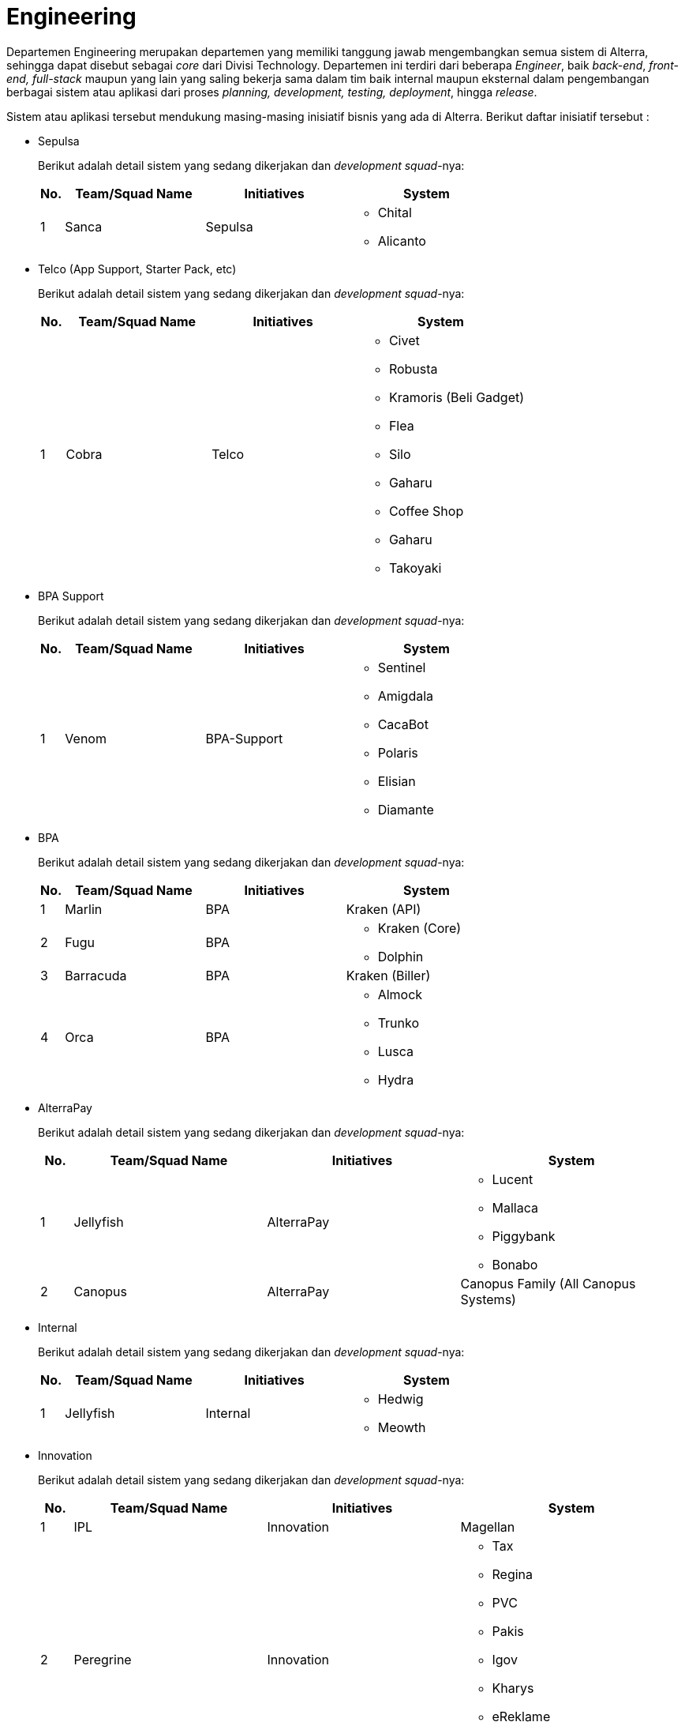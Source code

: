 = Engineering

Departemen Engineering merupakan departemen yang memiliki tanggung jawab mengembangkan semua sistem di Alterra, sehingga dapat disebut sebagai _core_ dari Divisi Technology. Departemen ini terdiri dari beberapa _Engineer_, baik _back-end_, _front-end, full-stack_ maupun yang lain yang saling bekerja sama dalam tim baik internal maupun eksternal dalam pengembangan berbagai sistem atau aplikasi dari proses _planning, development, testing, deployment_, hingga _release_.

Sistem atau aplikasi tersebut mendukung masing-masing inisiatif bisnis yang ada di Alterra. Berikut daftar inisiatif tersebut :

* Sepulsa
+
Berikut adalah detail sistem yang sedang dikerjakan dan _development squad_-nya:
+
[cols="5%,30%,30%,35%",frame=all, grid=all]
|===
^.^h| *No.* 
^.^h| *Team/Squad Name*
^.^h| *Initiatives* 
^.^h| *System* 

|1 
|Sanca 
|Sepulsa 
a|- Chital
- Alicanto

|===

* Telco (App Support, Starter Pack, etc)
+
Berikut adalah detail sistem yang sedang dikerjakan dan _development squad_-nya:
+
[cols="5%,30%,30%,35%",frame=all, grid=all]
|===
^.^h| *No.* 
^.^h| *Team/Squad Name*
^.^h| *Initiatives* 
^.^h| *System*  

|1 
|Cobra 
|Telco 
a|- Civet
- Robusta
- Kramoris (Beli Gadget)
- Flea
- Silo
- Gaharu
- Coffee Shop
- Gaharu
- Takoyaki
|===

* BPA Support
+
Berikut adalah detail sistem yang sedang dikerjakan dan _development squad_-nya:
+
[cols="5%,30%,30%,35%",frame=all, grid=all]
|===
^.^h| *No.* 
^.^h| *Team/Squad Name*
^.^h| *Initiatives* 
^.^h| *System* 

|1
|Venom
|BPA-Support
a|- Sentinel
- Amigdala
- CacaBot
- Polaris
- Elisian
- Diamante
|===

* BPA
+
Berikut adalah detail sistem yang sedang dikerjakan dan _development squad_-nya:
+
[cols="5%,30%,30%,35%",frame=all, grid=all]
|===
^.^h| *No.* 
^.^h| *Team/Squad Name*
^.^h| *Initiatives* 
^.^h| *System*  

|1
|Marlin
|BPA
|Kraken (API)

|2
|Fugu
|BPA
a|- Kraken (Core)
- Dolphin

|3
|Barracuda
|BPA
|Kraken (Biller)

|4
|Orca
|BPA
a|- Almock
- Trunko
- Lusca
- Hydra

|===

* AlterraPay
+
Berikut adalah detail sistem yang sedang dikerjakan dan _development squad_-nya:
+
[cols="5%,30%,30%,35%",frame=all, grid=all]
|===
^.^h| *No.* 
^.^h| *Team/Squad Name*
^.^h| *Initiatives* 
^.^h| *System* 

|1
|Jellyfish
|AlterraPay
a|- Lucent
- Mallaca
- Piggybank
- Bonabo

|2
|Canopus
|AlterraPay
|Canopus Family (All Canopus Systems)

|===

* Internal
+
Berikut adalah detail sistem yang sedang dikerjakan dan _development squad_-nya:
+
[cols="5%,30%,30%,35%",frame=all, grid=all]
|===
^.^h| *No.* 
^.^h| *Team/Squad Name*
^.^h| *Initiatives* 
^.^h| *System* 

|1
|Jellyfish
|Internal
a|- Hedwig
- Meowth

|===

* Innovation
+
Berikut adalah detail sistem yang sedang dikerjakan dan _development squad_-nya:
+
[cols="5%,30%,30%,35%",frame=all, grid=all]
|===
^.^h| *No.* 
^.^h| *Team/Squad Name*
^.^h| *Initiatives* 
^.^h| *System* 

|1
|IPL
|Innovation
|Magellan

|2
|Peregrine
|Innovation
a|- Tax
- Regina
- PVC
- Pakis
- Igov
- Kharys
- eReklame
- DBS
- Bee

|3
|Phoenix
|Innovation
|Bayar Tagihan (_Front end_ Atur Tagihan)

|===

* Traditional
+
Berikut adalah detail sistem yang sedang dikerjakan dan _development squad_-nya:
+
[cols="5%,30%,30%,35%",frame=all, grid=all]
|===
^.^h| *No.* 
^.^h| *Team/Squad Name*
^.^h| *Initiatives* 
^.^h| *System* 

|1
|The A Team
|Traditional
|Proteus Family (All Proteus Systems)

|===

* ERP
+
Berikut adalah detail sistem yang sedang dikerjakan dan _development squad_-nya:
+
[cols="5%,30%,30%,35%",frame=all, grid=all]
|===
^.^h| *No.* 
^.^h| *Team/Squad Name*
^.^h| *Initiatives* 
^.^h| *System* 

|1
|Puffer fish
|ERP
a|- Hermes
- Odoo

|===

* Spartech
+
Berikut adalah detail sistem yang sedang dikerjakan dan _development squad_-nya:
+
[cols="5%,30%,30%,35%",frame=all, grid=all]
|===
^.^h| *No.* 
^.^h| *Team/Squad Name*
^.^h| *Initiatives* 
^.^h| *System* 

|1
|Phoenix
|Spartech
a|- Early Warning System 
- eProcurement
- Coklit (for BSA)
- Onebox API (for BSA Batam, sudah selesai)
- AlterraSaku (for internal)
- Fitness Apps (belum mulai)
- Mobile Loket (for BSA)
|===

* BSA PDAM
+
Inisiatif ini bertujuan untuk membantu proses Perusahaan Daerah Air Minum (PDAM) milik negara, mulai dari pendataan pelanggan, instalasi unit, hingga pembayaran tagihan PDAM.
+
[cols="5%,30%,30%,35%",frame=all, grid=all]
|===
^.^h| *No.* 
^.^h| *Team/Squad Name*
^.^h| *Initiatives* 
^.^h| *System* 

|1
|PDAM-Pintar
|BSA PDAM
a|- https://drive.google.com/drive/folders/1gvSF60PJx2j7PflvQQA168bxUjYQfXZb[Si-Pintar]
- Modul Hublang (Hubungan Pelanggan)
- Modul Perencanaan
- Modul Distribusi
- Modul Loket
- Modul Bacameter
- Modul Info PDAM
- Modul Billing
- Modul Akuntansi
- Modul Personalia
- Modul Dasbor
- Modul Gudang
- Modul Keuangan
|===

== Quick Link

* link:./Software-Engineering-Competency-Matrix/index.adoc[Software Engineering Competency Matrix]
* link:./Software-Engineering-Rating-Standard/index.adoc[Software Engineering Rating Standard]
* link:./Software-Engineering-Learning-Program/index.adoc[Software Engineering Learning Program]
* link:./Quality-Architect-Competency-Matrix/index.adoc[Quality Architect Competency Matrix]
* link:./Quality-Architect-Rating-Standard/index.adoc[Quality Architect Rating Standard]
* SOP
* User Guide
* Guideline
* Working Instruction (WI) 
